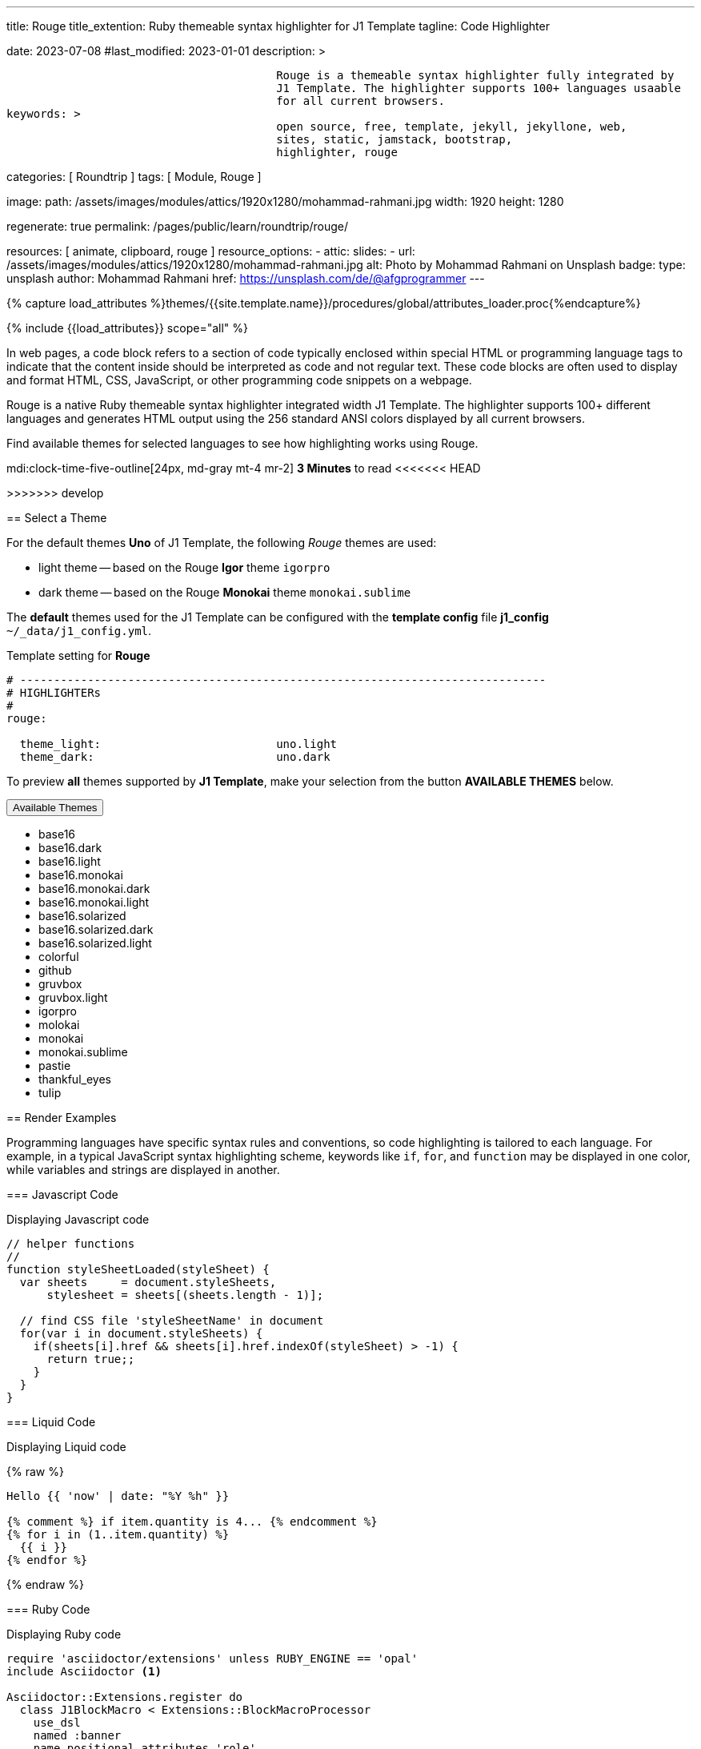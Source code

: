 ---
title:                                  Rouge
title_extention:                        Ruby themeable syntax highlighter for J1 Template
tagline:                                Code Highlighter

date:                                   2023-07-08
#last_modified:                         2023-01-01
description: >

                                        Rouge is a themeable syntax highlighter fully integrated by
                                        J1 Template. The highlighter supports 100+ languages usaable
                                        for all current browsers.
keywords: >
                                        open source, free, template, jekyll, jekyllone, web,
                                        sites, static, jamstack, bootstrap,
                                        highlighter, rouge

categories:                             [ Roundtrip ]
tags:                                   [ Module, Rouge ]

image:
  path:                                 /assets/images/modules/attics/1920x1280/mohammad-rahmani.jpg
  width:                                1920
  height:                               1280

regenerate:                             true
permalink:                              /pages/public/learn/roundtrip/rouge/

resources:                              [ animate, clipboard, rouge ]
resource_options:
  - attic:
      slides:
        - url:                          /assets/images/modules/attics/1920x1280/mohammad-rahmani.jpg
          alt:                          Photo by Mohammad Rahmani on Unsplash
          badge:
            type:                       unsplash
            author:                     Mohammad Rahmani
            href:                       https://unsplash.com/de/@afgprogrammer
---

// Page Initializer
// =============================================================================
// Enable the Liquid Preprocessor
:page-liquid:

// Set (local) page attributes here
// -----------------------------------------------------------------------------
// :page--attr:                         <attr-value>

//  Load Liquid procedures
// -----------------------------------------------------------------------------
{% capture load_attributes %}themes/{{site.template.name}}/procedures/global/attributes_loader.proc{%endcapture%}

// Load page attributes
// -----------------------------------------------------------------------------
{% include {{load_attributes}} scope="all" %}

// Page content
// ~~~~~~~~~~~~~~~~~~~~~~~~~~~~~~~~~~~~~~~~~~~~~~~~~~~~~~~~~~~~~~~~~~~~~~~~~~~~~
[role="dropcap"]

In web pages, a code block refers to a section of code typically enclosed
within special HTML or programming language tags to indicate that the content
inside should be interpreted as code and not regular text. These code blocks
are often used to display and format HTML, CSS, JavaScript, or other
programming code snippets on a webpage.

Rouge is a native Ruby themeable syntax highlighter integrated width J1
Template. The highlighter supports 100+ different languages and generates
HTML output using the 256 standard ANSI colors displayed by all current
browsers.

Find available themes for selected languages to see how highlighting works
using Rouge.

mdi:clock-time-five-outline[24px, md-gray mt-4 mr-2]
*3 Minutes* to read
<<<<<<< HEAD

=======
>>>>>>> develop
// Include sub-documents (if any)
// -----------------------------------------------------------------------------
[role="mt-5"]
== Select a Theme

For the default themes *Uno* of J1 Template, the following _Rouge_ themes
are used:

* light theme -- based on the Rouge *Igor* theme `igorpro`
* dark theme -- based on the Rouge *Monokai* theme `monokai.sublime`

The *default* themes used for the J1 Template can be configured with
the *template config* file *j1_config* `~/_data/j1_config.yml`.

.Template setting for *Rouge*
[source, yaml]
----
# ------------------------------------------------------------------------------
# HIGHLIGHTERs
#
rouge:

  theme_light:                          uno.light
  theme_dark:                           uno.dark
----

To preview *all* themes supported by *J1 Template*, make your selection from
the button *AVAILABLE THEMES* below.

++++
<div class="btn-group speak2me-ignore">
  <!-- See: https://stackoverflow.com/questions/47242702/force-bootstrap-dropdown-menu-to-always-display-at-the-bottom-and-allow-it-go-of -->
  <!-- NOTE: control the behaviour of popper.js for positioning -->
  <!-- NOTE: set attribute data-flip="false" to open the SELECT list at the BOTTOM of the BUTTON -->
  <button
    class="btn btn-flex btn-lg btn-info dropdown-toggle mt-2 mb-4"
    data-flip="false" type="button"
    data-bs-toggle="dropdown"
    data-bs-target="#navbarDropdown"
    aria-haspopup="true"
    aria-expanded="false">
    Available Themes <span class="ml-2 caret"></span>
  </button>

  <ul class="dropdown-menu scrollable-menu" role="menu">
    <li><a class="dropdown-item" onclick="j1.adapter.rouge.reaplyStyles('base16')">                 <i class="mdib mdib-view-quilt mdib-18px mr-2" style="color: #9E9E9E"></i>base16</a></li>
    <li><a class="dropdown-item" onclick="j1.adapter.rouge.reaplyStyles('base16.dark')">            <i class="mdib mdib-view-quilt mdib-18px mr-2" style="color: #9E9E9E"></i>base16.dark</a></li>
    <li><a class="dropdown-item" onclick="j1.adapter.rouge.reaplyStyles('base16.light')">           <i class="mdib mdib-view-quilt mdib-18px mr-2" style="color: #9E9E9E"></i>base16.light</a></li>
    <li><a class="dropdown-item" onclick="j1.adapter.rouge.reaplyStyles('base16.monokai')">         <i class="mdib mdib-view-quilt mdib-18px mr-2" style="color: #9E9E9E"></i>base16.monokai</a></li>
    <li><a class="dropdown-item" onclick="j1.adapter.rouge.reaplyStyles('base16.monokai.dark')">    <i class="mdib mdib-view-quilt mdib-18px mr-2" style="color: #9E9E9E"></i>base16.monokai.dark</a></li>
    <li><a class="dropdown-item" onclick="j1.adapter.rouge.reaplyStyles('base16.monokai.light')">   <i class="mdib mdib-view-quilt mdib-18px mr-2" style="color: #9E9E9E"></i>base16.monokai.light</a></li>
    <li><a class="dropdown-item" onclick="j1.adapter.rouge.reaplyStyles('base16.solarized')">       <i class="mdib mdib-view-quilt mdib-18px mr-2" style="color: #9E9E9E"></i>base16.solarized</a></li>
    <li><a class="dropdown-item" onclick="j1.adapter.rouge.reaplyStyles('base16.solarized.dark')">  <i class="mdib mdib-view-quilt mdib-18px mr-2" style="color: #9E9E9E"></i>base16.solarized.dark</a></li>
    <li><a class="dropdown-item" onclick="j1.adapter.rouge.reaplyStyles('base16.solarized.light')"> <i class="mdib mdib-view-quilt mdib-18px mr-2" style="color: #9E9E9E"></i>base16.solarized.light</a></li>
    <li><a class="dropdown-item" onclick="j1.adapter.rouge.reaplyStyles('colorful')">               <i class="mdib mdib-view-quilt mdib-18px mr-2" style="color: #9E9E9E"></i>colorful</a></li>
    <li><a class="dropdown-item" onclick="j1.adapter.rouge.reaplyStyles('github')">                 <i class="mdib mdib-view-quilt mdib-18px mr-2" style="color: #9E9E9E"></i>github</a></li>
    <li><a class="dropdown-item" onclick="j1.adapter.rouge.reaplyStyles('gruvbox')">                <i class="mdib mdib-view-quilt mdib-18px mr-2" style="color: #9E9E9E"></i>gruvbox</a></li>
    <li><a class="dropdown-item" onclick="j1.adapter.rouge.reaplyStyles('gruvbox.light')">          <i class="mdib mdib-view-quilt mdib-18px mr-2" style="color: #9E9E9E"></i>gruvbox.light</a></li>
    <li><a class="dropdown-item" onclick="j1.adapter.rouge.reaplyStyles('igorpro')">                <i class="mdib mdib-view-quilt mdib-18px mr-2" style="color: #9E9E9E"></i>igorpro</a></li>
    <li><a class="dropdown-item" onclick="j1.adapter.rouge.reaplyStyles('molokai')">                <i class="mdib mdib-view-quilt mdib-18px mr-2" style="color: #9E9E9E"></i>molokai</a></li>
    <li><a class="dropdown-item" onclick="j1.adapter.rouge.reaplyStyles('monokai')">                <i class="mdib mdib-view-quilt mdib-18px mr-2" style="color: #9E9E9E"></i>monokai</a></li>
    <li><a class="dropdown-item" onclick="j1.adapter.rouge.reaplyStyles('monokai.sublime')">        <i class="mdib mdib-view-quilt mdib-18px mr-2" style="color: #9E9E9E"></i>monokai.sublime</a></li>
    <li><a class="dropdown-item" onclick="j1.adapter.rouge.reaplyStyles('pastie')">                 <i class="mdib mdib-view-quilt mdib-18px mr-2" style="color: #9E9E9E"></i>pastie</a></li>
    <li><a class="dropdown-item" onclick="j1.adapter.rouge.reaplyStyles('thankful_eyes')">          <i class="mdib mdib-view-quilt mdib-18px mr-2" style="color: #9E9E9E"></i>thankful_eyes</a></li>
    <li><a class="dropdown-item" onclick="j1.adapter.rouge.reaplyStyles('tulip')">                  <i class="mdib mdib-view-quilt mdib-18px mr-2" style="color: #9E9E9E"></i>tulip</a></li>
  </ul>
</div>
<div id="selected" class="mt-1 mb-3"></div>
++++

== Render Examples

Programming languages have specific syntax rules and conventions,
so code highlighting is tailored to each language. For example, in a typical
JavaScript syntax highlighting scheme, keywords like `if`, `for`, and
`function` may be displayed in one color, while variables and strings are
displayed in another.

=== Javascript Code

.Displaying Javascript code
[source, javascript]
----
// helper functions
//
function styleSheetLoaded(styleSheet) {
  var sheets     = document.styleSheets,
      stylesheet = sheets[(sheets.length - 1)];

  // find CSS file 'styleSheetName' in document
  for(var i in document.styleSheets) {
    if(sheets[i].href && sheets[i].href.indexOf(styleSheet) > -1) {
      return true;;
    }
  }
}
----

=== Liquid Code

.Displaying Liquid code
{% raw %}
[source, liquid]
----
Hello {{ 'now' | date: "%Y %h" }}

{% comment %} if item.quantity is 4... {% endcomment %}
{% for i in (1..item.quantity) %}
  {{ i }}
{% endfor %}
----
{% endraw %}

=== Ruby Code

.Displaying Ruby code
[source, ruby]
----
require 'asciidoctor/extensions' unless RUBY_ENGINE == 'opal'
include Asciidoctor <1>

Asciidoctor::Extensions.register do
  class J1BlockMacro < Extensions::BlockMacroProcessor
    use_dsl
    named :banner
    name_positional_attributes 'role'

    def process parent, target, attrs
      html = %(<div id="#{target}" class="#{attrs['role']}"></div>)
      create_pass_block parent, html, attrs, subs: nil
    end
  end
  block_macro J1BlockMacro
end
----
<1> don't miss to load the Ruby GEM *Asciidoctor*


[role="mt-5"]
== What next

The search option for the J1 Template is based on the search engine Lunr and
is fully integrated with the template. Lunr is designed to be lightweight
yet full-featured to provide users with a great search experience. Using
Lunr for a Jekyll website, there is no need to integrate complex external,
server-sided search engines like Google or Bing.

Visitors should be able to search your site to find pages and posts they
are interested in. Usability is one of the top criteria for all visitors
browsing your site. A good user experience and excellent content are key
factors for the success of a website. Nothing in this business is guaranteed,
but user experience efforts are good reasons your readers will return.

Check what is searching a J1 website all about at
link:{url-roundtrip--quicksearch}[Lunr Search].
